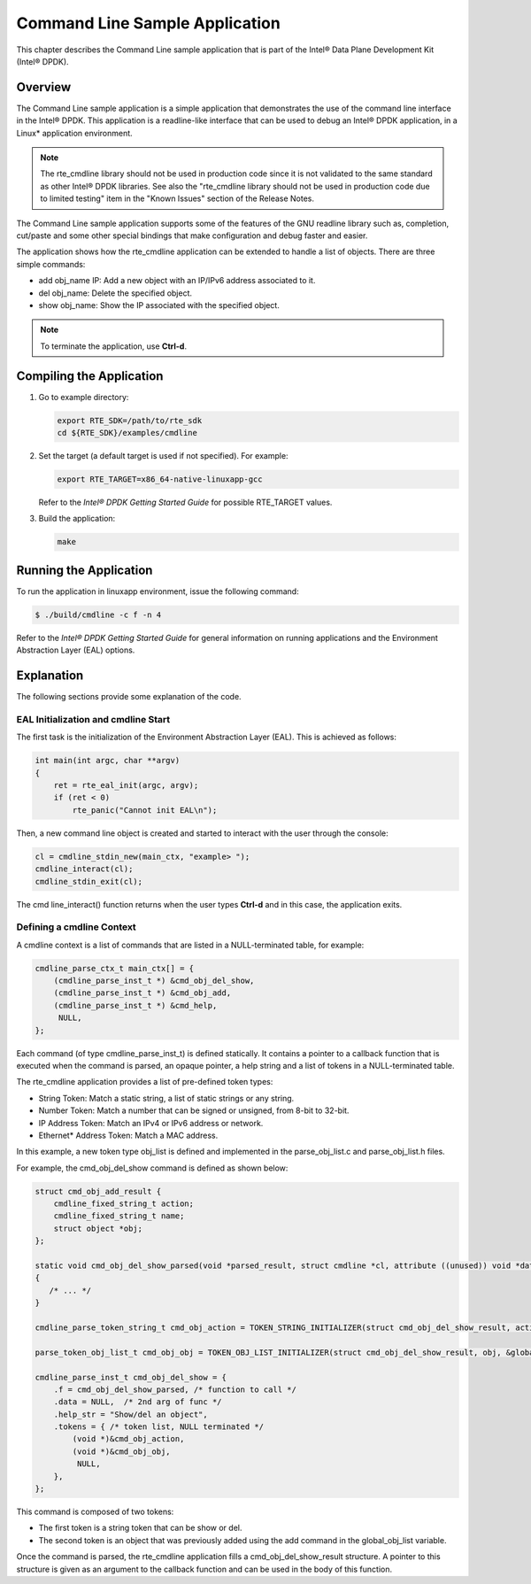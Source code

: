 ..  BSD LICENSE
    Copyright(c) 2010-2014 Intel Corporation. All rights reserved.
    All rights reserved.

    Redistribution and use in source and binary forms, with or without
    modification, are permitted provided that the following conditions
    are met:

    * Redistributions of source code must retain the above copyright
    notice, this list of conditions and the following disclaimer.
    * Redistributions in binary form must reproduce the above copyright
    notice, this list of conditions and the following disclaimer in
    the documentation and/or other materials provided with the
    distribution.
    * Neither the name of Intel Corporation nor the names of its
    contributors may be used to endorse or promote products derived
    from this software without specific prior written permission.

    THIS SOFTWARE IS PROVIDED BY THE COPYRIGHT HOLDERS AND CONTRIBUTORS
    "AS IS" AND ANY EXPRESS OR IMPLIED WARRANTIES, INCLUDING, BUT NOT
    LIMITED TO, THE IMPLIED WARRANTIES OF MERCHANTABILITY AND FITNESS FOR
    A PARTICULAR PURPOSE ARE DISCLAIMED. IN NO EVENT SHALL THE COPYRIGHT
    OWNER OR CONTRIBUTORS BE LIABLE FOR ANY DIRECT, INDIRECT, INCIDENTAL,
    SPECIAL, EXEMPLARY, OR CONSEQUENTIAL DAMAGES (INCLUDING, BUT NOT
    LIMITED TO, PROCUREMENT OF SUBSTITUTE GOODS OR SERVICES; LOSS OF USE,
    DATA, OR PROFITS; OR BUSINESS INTERRUPTION) HOWEVER CAUSED AND ON ANY
    THEORY OF LIABILITY, WHETHER IN CONTRACT, STRICT LIABILITY, OR TORT
    (INCLUDING NEGLIGENCE OR OTHERWISE) ARISING IN ANY WAY OUT OF THE USE
    OF THIS SOFTWARE, EVEN IF ADVISED OF THE POSSIBILITY OF SUCH DAMAGE.

Command Line Sample Application
===============================

This chapter describes the Command Line sample application that
is part of the Intel® Data Plane Development Kit (Intel® DPDK).

Overview
--------

The Command Line sample application is a simple application that
demonstrates the use of the command line interface in the Intel® DPDK.
This application is a readline-like interface that can be used
to debug an Intel® DPDK application, in a Linux* application environment.

.. note::

    The rte_cmdline library should not be used in production code since
    it is not validated to the same standard as other Intel®  DPDK libraries.
    See also the "rte_cmdline library should not be used in production code due to limited testing" item
    in the "Known Issues" section of the Release Notes.

The Command Line sample application supports some of the features of the GNU readline library such as, completion,
cut/paste and some other special bindings that make configuration and debug faster and easier.

The application shows how the rte_cmdline application can be extended to handle a list of objects.
There are three simple commands:

*   add obj_name IP: Add a new object with an IP/IPv6 address associated to it.

*   del obj_name: Delete the specified object.

*   show obj_name: Show the IP associated with the specified object.

.. note::

    To terminate the application, use **Ctrl-d**.

Compiling the Application
-------------------------

#.  Go to example directory:

    .. code-block:: console

        export RTE_SDK=/path/to/rte_sdk
        cd ${RTE_SDK}/examples/cmdline

#.  Set the target (a default target is used if not specified). For example:

    .. code-block:: console

        export RTE_TARGET=x86_64-native-linuxapp-gcc

    Refer to the *Intel® DPDK Getting Started Guide* for possible RTE_TARGET values.

#.  Build the application:

    .. code-block:: console

        make

Running the Application
-----------------------

To run the application in linuxapp environment, issue the following command:

.. code-block:: console

    $ ./build/cmdline -c f -n 4

Refer to the *Intel® DPDK Getting Started Guide* for general information on running applications
and the Environment Abstraction Layer (EAL) options.

Explanation
-----------

The following sections provide some explanation of the code.

EAL Initialization and cmdline Start
~~~~~~~~~~~~~~~~~~~~~~~~~~~~~~~~~~~~

The first task is the initialization of the Environment Abstraction Layer (EAL).
This is achieved as follows:

.. code-block:: c

    int main(int argc, char **argv)
    {
        ret = rte_eal_init(argc, argv);
        if (ret < 0)
            rte_panic("Cannot init EAL\n");

Then, a new command line object is created and started to interact with the user through the console:

.. code-block:: c

    cl = cmdline_stdin_new(main_ctx, "example> ");
    cmdline_interact(cl);
    cmdline_stdin_exit(cl);

The cmd line_interact() function returns when the user types **Ctrl-d** and in this case,
the application exits.

Defining a cmdline Context
~~~~~~~~~~~~~~~~~~~~~~~~~~

A cmdline context is a list of commands that are listed in a NULL-terminated table, for example:

.. code-block:: c

    cmdline_parse_ctx_t main_ctx[] = {
        (cmdline_parse_inst_t *) &cmd_obj_del_show,
        (cmdline_parse_inst_t *) &cmd_obj_add,
        (cmdline_parse_inst_t *) &cmd_help,
         NULL,
    };

Each command (of type cmdline_parse_inst_t) is defined statically.
It contains a pointer to a callback function that is executed when the command is parsed,
an opaque pointer, a help string and a list of tokens in a NULL-terminated table.

The rte_cmdline application provides a list of pre-defined token types:

*   String Token: Match a static string, a list of static strings or any string.

*   Number Token: Match a number that can be signed or unsigned, from 8-bit to 32-bit.

*   IP Address Token: Match an IPv4 or IPv6 address or network.

*   Ethernet* Address Token: Match a MAC address.

In this example, a new token type obj_list is defined and implemented
in the parse_obj_list.c and parse_obj_list.h files.

For example, the cmd_obj_del_show command is defined as shown below:

.. code-block:: c

    struct cmd_obj_add_result {
        cmdline_fixed_string_t action;
        cmdline_fixed_string_t name;
        struct object *obj;
    };

    static void cmd_obj_del_show_parsed(void *parsed_result, struct cmdline *cl, attribute ((unused)) void *data)
    {
       /* ... */
    }

    cmdline_parse_token_string_t cmd_obj_action = TOKEN_STRING_INITIALIZER(struct cmd_obj_del_show_result, action, "show#del");

    parse_token_obj_list_t cmd_obj_obj = TOKEN_OBJ_LIST_INITIALIZER(struct cmd_obj_del_show_result, obj, &global_obj_list);

    cmdline_parse_inst_t cmd_obj_del_show = {
        .f = cmd_obj_del_show_parsed, /* function to call */
        .data = NULL,  /* 2nd arg of func */
        .help_str = "Show/del an object",
        .tokens = { /* token list, NULL terminated */
            (void *)&cmd_obj_action,
            (void *)&cmd_obj_obj,
             NULL,
        },
    };

This command is composed of two tokens:

*   The first token is a string token that can be show or del.

*   The second token is an object that was previously added using the add command in the global_obj_list variable.

Once the command is parsed, the rte_cmdline application fills a cmd_obj_del_show_result structure.
A pointer to this structure is given as an argument to the callback function and can be used in the body of this function.
